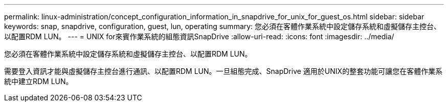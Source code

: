 ---
permalink: linux-administration/concept_configuration_information_in_snapdrive_for_unix_for_guest_os.html 
sidebar: sidebar 
keywords: snap, snapdrive, configuration, guest, lun, operating 
summary: 您必須在客體作業系統中設定儲存系統和虛擬儲存主控台、以配置RDM LUN。 
---
= UNIX for來賓作業系統的組態資訊SnapDrive
:allow-uri-read: 
:icons: font
:imagesdir: ../media/


[role="lead"]
您必須在客體作業系統中設定儲存系統和虛擬儲存主控台、以配置RDM LUN。

需要登入資訊才能與虛擬儲存主控台進行通訊、以配置RDM LUN。一旦組態完成、SnapDrive 適用於UNIX的整套功能可讓您在客體作業系統中建立RDM LUN。
